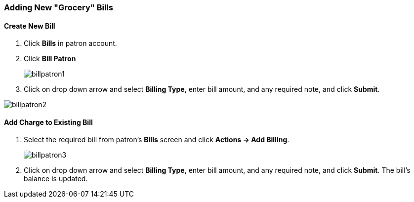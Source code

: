 Adding New "Grocery" Bills
~~~~~~~~~~~~~~~~~~~~~~~~~~
(((Bills, Add Bills)))
(((Bill Patron)))

Create New Bill
^^^^^^^^^^^^^^^

. Click *Bills* in patron account.
. Click *Bill Patron*
+
image:images/circ/billpatron1.png[scaledwidth="75%"]
+
. Click on drop down arrow and select *Billing Type*, enter bill amount, and any required note, and click *Submit*.

image:images/circ/billpatron2.png[scaledwidth="75%"]

Add Charge to Existing Bill
^^^^^^^^^^^^^^^^^^^^^^^^^^^

. Select the required bill from patron's *Bills* screen and click *Actions -> Add Billing*.
+
image:images/circ/billpatron3.png[scaledwidth="75%"]
+
. Click on drop down arrow and select *Billing Type*, enter bill amount, and any required note, and click *Submit*. The bill's balance is updated.
